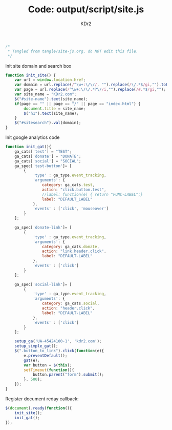 # -*- mode: org; mode: auto-fill -*-
#+TITLE: Code: output/script/site.js
#+AUTHOR: KDr2

#+BEGIN_SRC javascript :tangle ../output/script/site.js
/*
 * Tangled from tangle/site-js.org, do NOT edit this file.
 */
#+END_SRC

Init site domain and search box
#+BEGIN_SRC javascript :tangle ../output/script/site.js
  function init_site() {
      var url = window.location.href;
      var domain = url.replace(/^\w+:\/\//, "").replace(/\/.*$/gi,"").toLowerCase();
      var page = url.replace(/^\w+:\/\/.*?\//i,"").replace(/#.*$/gi,"");
      var site_name = "KDr2.com";
      $("#site-name").text(site_name);
      if(page == "" || page == "/" || page == "index.html") {
          document.title = site_name;
          $("h1").text(site_name);
      }
      $("#sitesearch").val(domain);
  }
#+END_SRC

Init google analytics code
#+BEGIN_SRC javascript :tangle ../output/script/site.js
  function init_gat(){
      ga_cats['test'] = "TEST";
      ga_cats['donate'] = "DONATE";
      ga_cats['social'] = "SOCIAL";
      ga_spec['test-button']= [
          {
              'type' : ga_type.event_tracking,
              'arguments': {
                  category: ga_cats.test,
                  action: "click.button.test",
                  //label: function(e) { return "FUNC-LABEL";}
                  label: "DEFAULT_LABEL"
              },
              'events' : ['click', 'mouseover']
          }
      ];
  
      ga_spec['donate-link']= [
          {
              'type' : ga_type.event_tracking,
              'arguments': {
                  category: ga_cats.donate,
                  action: "link.header.click",
                  label: "DEFAULT-LABEL"
              },
              'events' : ['click']
          }
      ];
  
      ga_spec['social-link']= [
          {
              'type' : ga_type.event_tracking,
              'arguments': {
                  category: ga_cats.social,
                  action: "header.click",
                  label: "DEFAULT-LABEL"
              },
              'events' : ['click']
          }
      ];
  
      setup_ga('UA-45424100-1', 'kdr2.com');
      setup_simple_gat();
      $(".button_to_link").click(function(e){
          e.preventDefault();
          gat(e);
          var button = $(this);
          setTimeout(function(){
              button.parent("form").submit();
          }, 500);
      });
  }  
#+END_SRC

Register document reday callback:
#+BEGIN_SRC javascript :tangle ../output/script/site.js
  $(document).ready(function(){
      init_site();
      init_gat();
  });
#+END_SRC
